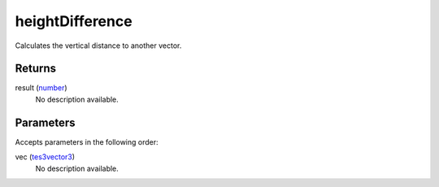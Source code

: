 heightDifference
====================================================================================================

Calculates the vertical distance to another vector.

Returns
----------------------------------------------------------------------------------------------------

result (`number`_)
    No description available.

Parameters
----------------------------------------------------------------------------------------------------

Accepts parameters in the following order:

vec (`tes3vector3`_)
    No description available.

.. _`number`: ../../../lua/type/number.html
.. _`tes3vector3`: ../../../lua/type/tes3vector3.html
